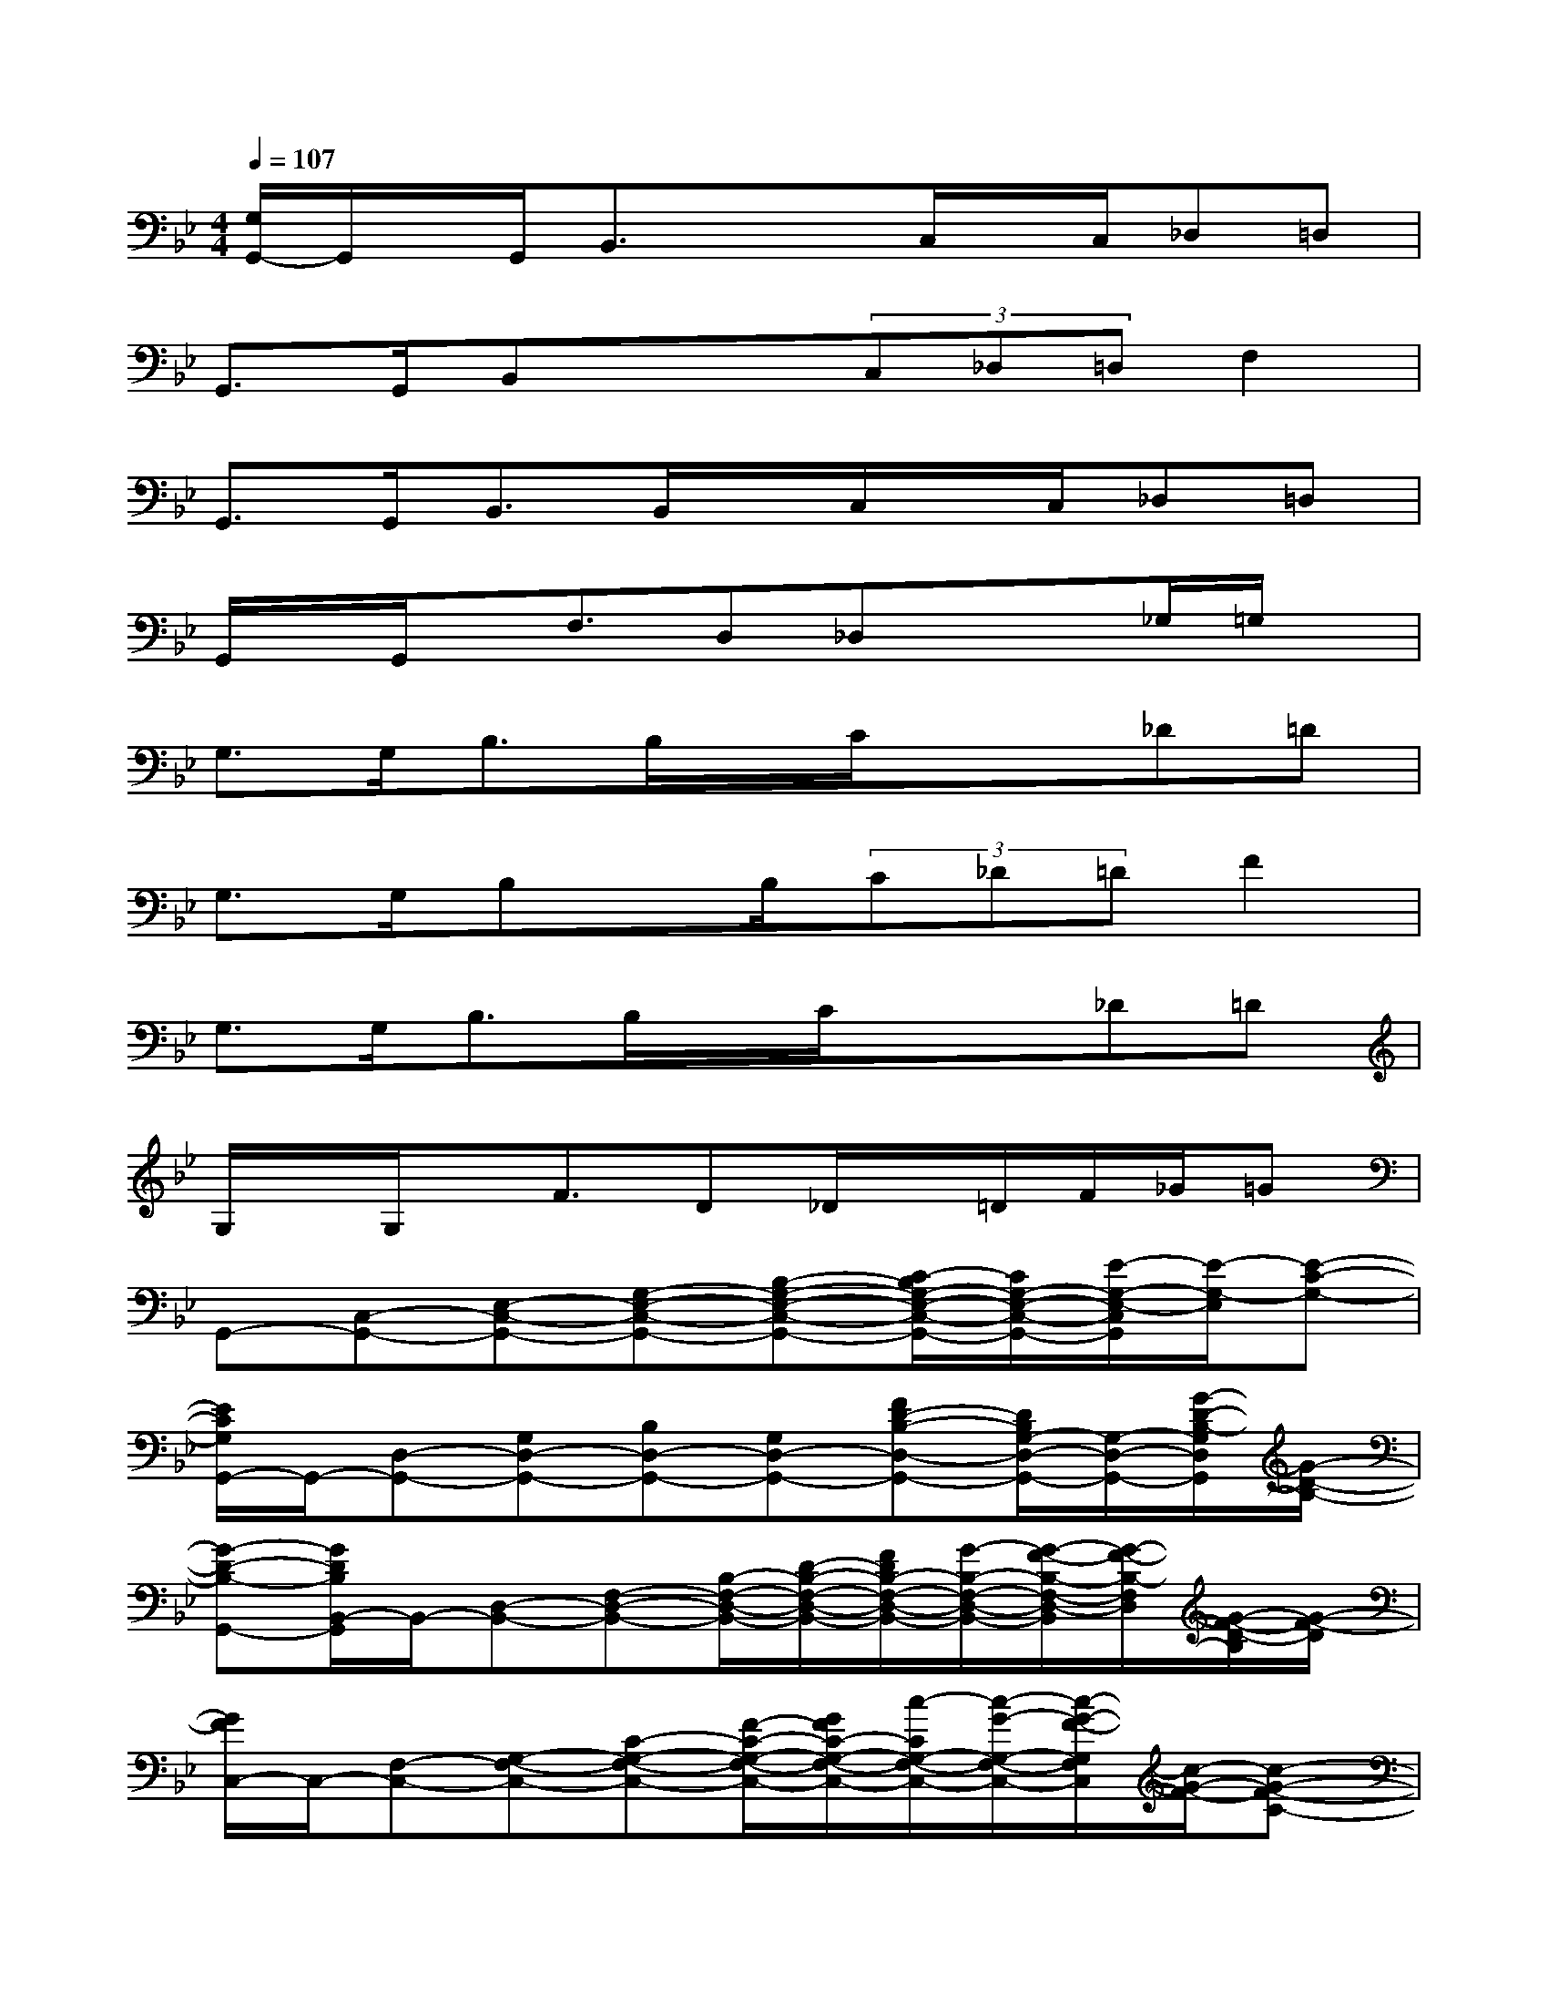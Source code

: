 X:1
T:
M:4/4
L:1/8
Q:1/4=107
K:Bb%2flats
V:1
[G,/2G,,/2-]G,,/2x/2G,,<B,,x/2x/2C,/2x/2C,/2_D,=D,|
G,,>G,,B,,x/2x/2(3C,_D,=D,F,2|
G,,>G,,B,,>B,,x/2C,/2x/2C,/2_D,=D,|
G,,/2x/2G,,/2x/2F,3/2D,_D,x/2x/2_G,/2=G,/2x/2|
G,>G,B,>B,x/2C/2x/2x/2_D=D|
G,>G,B,x/2B,/2(3C_D=DF2|
G,>G,B,>B,x/2C/2x/2x/2_D=D|
G,/2x/2G,/2x/2F3/2D_D/2x/2=D/2F/2_G/2=G|
G,,-[C,-G,,-][E,-C,-G,,-][G,-E,-C,-G,,-][B,-G,-E,-C,-G,,-][C/2-B,/2G,/2-E,/2-C,/2-G,,/2-][C/2G,/2-E,/2-C,/2-G,,/2-][E/2-G,/2-E,/2-C,/2G,,/2][E/2-G,/2-E,/2][E-C-G,-]|
[E/2C/2G,/2G,,/2-]G,,/2-[D,-G,,-][G,D,-G,,-][B,D,-G,,-][G,D,-G,,-][FD-B,-D,-G,,-][D/2B,/2G,/2-D,/2-G,,/2-][G,/2-D,/2-G,,/2-][G/2-D/2-B,/2-G,/2D,/2G,,/2][G/2-D/2-B,/2-]|
[G-D-B,-G,,-][G/2D/2B,/2B,,/2-G,,/2]B,,/2-[D,-B,,-][F,-D,-B,,-][B,/2-F,/2-D,/2-B,,/2-][D/2-B,/2-F,/2-D,/2-B,,/2-][F/2D/2B,/2-F,/2-D,/2-B,,/2-][G/2-B,/2-F,/2-D,/2-B,,/2-][G/2-F/2-B,/2-F,/2-D,/2-B,,/2][G/2-F/2-B,/2-F,/2D,/2][G/2-F/2-D/2-B,/2][G/2-F/2-D/2]|
[G/2F/2C,/2-]C,/2-[F,-C,-][G,-F,-C,-][C-G,-F,-C,-][F/2-C/2-G,/2-F,/2-C,/2-][G/2F/2C/2-G,/2-F,/2-C,/2-][c/2-C/2G,/2-F,/2-C,/2-][c/2-G/2-G,/2-F,/2-C,/2-][c/2-G/2-F/2-G,/2F,/2C,/2][c/2-G/2-F/2-][c-G-F-C-]|
[c-G-FC-G,,-][c/2G/2C/2C,/2-G,,/2-][C,/2-G,,/2-][E,C,-G,,-][C/2B,/2G,/2C,/2-G,,/2-][C,/2-G,,/2-][E,/2-C,/2G,,/2-][E,/2-G,,/2-][E2-B,2G,2-E,2-G,,2][E/2-C/2-G,/2-E,/2][E/2-C/2-G,/2-]|
[E/2C/2G,/2G,,/2-]G,,/2-[B,,-G,,-][D,-B,,-G,,-][F/2D/2B,/2D,/2-B,,/2-G,,/2-][D,/2-B,,/2-G,,/2-][F,D,-B,,-G,,-][GDB,D,-B,,-G,,-][F,/2-D,/2B,,/2G,,/2]F,/2-[F/2-D/2-B,/2-F,/2][F/2-D/2-B,/2-]|
[F/2D/2B,/2B,,/2-]B,,/2-[D,-B,,-][F,-D,-B,,-][G,/2-F,/2-D,/2-B,,/2-][B,/2-G,/2-F,/2-D,/2-B,,/2-][D-B,-G,-F,-D,-B,,-][FDB,-G,-F,-D,-B,,-][G-B,-G,-F,D,B,,][G/2-F/2-B,/2-G,/2][G/2F/2-B,/2]|
[F/2C,/2-]C,/2-[F,-C,-][G,-F,-C,-][C-G,-F,-C,-][F/2C/2-G,/2-F,/2-C,/2-][G/2C/2G,/2F,/2-C,/2-][c/2-F,/2-C,/2-][c/2-G/2-F,/2-C,/2-][c-G-F-F,C,][c-G-F-D-]